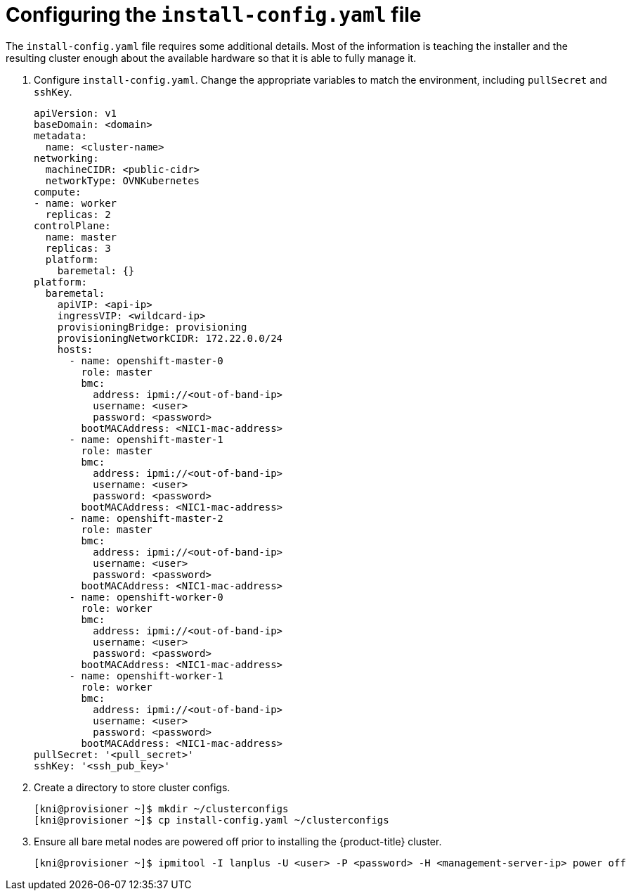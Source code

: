 // Module included in the following assemblies:
//
// * installing/installing_bare_metal_ipi/ipi-install-installation-workflow.adoc

[id="configuring-the-install-config-file_{context}"]

= Configuring the `install-config.yaml` file

The `install-config.yaml` file requires some additional details.
Most of the information is teaching the installer and the resulting cluster enough about the available hardware so that it is able to fully manage it.

. Configure `install-config.yaml`. Change the appropriate variables to match the environment, including `pullSecret` and `sshKey`.
+
[source,yaml]
----
apiVersion: v1
baseDomain: <domain>
metadata:
  name: <cluster-name>
networking:
  machineCIDR: <public-cidr>
  networkType: OVNKubernetes
compute:
- name: worker
  replicas: 2
controlPlane:
  name: master
  replicas: 3
  platform:
    baremetal: {}
platform:
  baremetal:
    apiVIP: <api-ip>
    ingressVIP: <wildcard-ip>
    provisioningBridge: provisioning
    provisioningNetworkCIDR: 172.22.0.0/24
    hosts:
      - name: openshift-master-0
        role: master
        bmc:
          address: ipmi://<out-of-band-ip>
          username: <user>
          password: <password>
        bootMACAddress: <NIC1-mac-address>
      - name: openshift-master-1
        role: master
        bmc:
          address: ipmi://<out-of-band-ip>
          username: <user>
          password: <password>
        bootMACAddress: <NIC1-mac-address>
      - name: openshift-master-2
        role: master
        bmc:
          address: ipmi://<out-of-band-ip>
          username: <user>
          password: <password>
        bootMACAddress: <NIC1-mac-address>
      - name: openshift-worker-0
        role: worker
        bmc:
          address: ipmi://<out-of-band-ip>
          username: <user>
          password: <password>
        bootMACAddress: <NIC1-mac-address>
      - name: openshift-worker-1
        role: worker
        bmc:
          address: ipmi://<out-of-band-ip>
          username: <user>
          password: <password>
        bootMACAddress: <NIC1-mac-address>
pullSecret: '<pull_secret>'
sshKey: '<ssh_pub_key>'
----

. Create a directory to store cluster configs.
+
[source,terminal]
----
[kni@provisioner ~]$ mkdir ~/clusterconfigs
[kni@provisioner ~]$ cp install-config.yaml ~/clusterconfigs
----

. Ensure all bare metal nodes are powered off prior to installing the {product-title} cluster.
+
[source,terminal]
----
[kni@provisioner ~]$ ipmitool -I lanplus -U <user> -P <password> -H <management-server-ip> power off
----

ifeval::[{release} >= 4.7]
. Remove old bootstrap resources if any are left over from a previous deployment attempt.
+
[source,terminal]
----
for i in $(sudo virsh list | tail -n +3 | grep bootstrap | awk {'print $2'});
do
  sudo virsh destroy $i;
  sudo virsh undefine $i;
  sudo virsh vol-delete $i --pool $i;
  sudo virsh vol-delete $i.ign --pool $i;
  sudo virsh pool-destroy $i;
  sudo virsh pool-undefine $i;
done
----

endif::[]
ifeval::[{release} == 4.6]
. Remove old bootstrap resources if any are left over from a previous deployment attempt.
+
[source,terminal]
----
for i in $(sudo virsh list | tail -n +3 | grep bootstrap | awk {'print $2'});
do
  sudo virsh destroy $i;
  sudo virsh undefine $i;
  sudo virsh vol-delete $i --pool $i;
  sudo virsh vol-delete $i.ign --pool default;
  sudo virsh pool-destroy $i;
  sudo virsh pool-undefine $i;
done
----

endif::[]
ifeval::[{release} < 4.6]
. Remove old bootstrap resources if any are left over from a previous deployment attempt.
+
[source,terminal]
----
for i in $(sudo virsh list | tail -n +3 | grep bootstrap | awk {'print $2'});
do
  sudo virsh destroy $i;
  sudo virsh undefine $i;
  sudo virsh vol-delete $i --pool default;
  sudo virsh vol-delete $i.ign --pool default;
done
----

endif::[]
